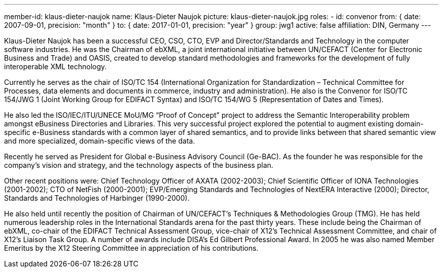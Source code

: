 ---
member-id: klaus-dieter-naujok
name: Klaus-Dieter Naujok
picture: klaus-dieter-naujok.jpg
roles:
  - id: convenor
    from: { date: 2007-09-01, precision: "month" }
    to: { date: 2017-01-01, precision: "year" }
    group: jwg1
active: false
affiliation: DIN, Germany
---

Klaus-Dieter Naujok has been a successful CEO, CSO, CTO, EVP and
Director/Standards and Technology in the computer software industries. He was
the Chairman of ebXML, a joint international initiative between UN/CEFACT
(Center for Electronic Business and Trade) and OASIS, created to develop
standard methodologies and frameworks for the development of fully
interoperable XML technology.

Currently he serves as the chair of ISO/TC 154 (International Organization
for Standardization – Technical Committee for Processes, data elements and
documents in commerce, industry and administration). He also is the Convenor
for ISO/TC 154/JWG 1 (Joint Working Group for EDIFACT Syntax) and ISO/TC
154/WG 5 (Representation of Dates and Times).

He also led the ISO/IEC/ITU/UNECE MoU/MG “Proof of Concept” project to
address the Semantic Interoperability problem amongst eBusiness Directories
and Libraries. This very successful project explored the potential to augment
existing domain-specific e-Business standards with a common layer of shared
semantics, and to provide links between that shared semantic view and more
specialized, domain-specific views of the data.

Recently he served as President for Global e-Business Advisory Council
(Ge-BAC). As the founder he was responsible for the company’s vision and
strategy, and the technology aspects of the business plan.

Other recent positions were: Chief Technology Officer of AXATA (2002-2003);
Chief Scientific Officer of IONA Technologies (2001-2002); CTO of NetFish
(2000-2001); EVP/Emerging Standards and Technologies of NextERA Interactive
(2000); Director, Standards and Technologies of Harbinger (1990-2000).

He also held until recently the position of Chairman of UN/CEFACT’s
Techniques & Methodologies Group (TMG). He has held numerous leadership roles
in the International Standards arena for the past thirty years. These include
being the Chairman of ebXML, co-chair of the EDIFACT Technical Assessment
Group, vice-chair of X12’s Technical Assessment Committee, and chair of X12’s
Liaison Task Group. A number of awards include DISA’s Ed Gilbert Professional
Award. In 2005 he was also named Member Emeritus by the X12 Steering
Committee in appreciation of his contributions.